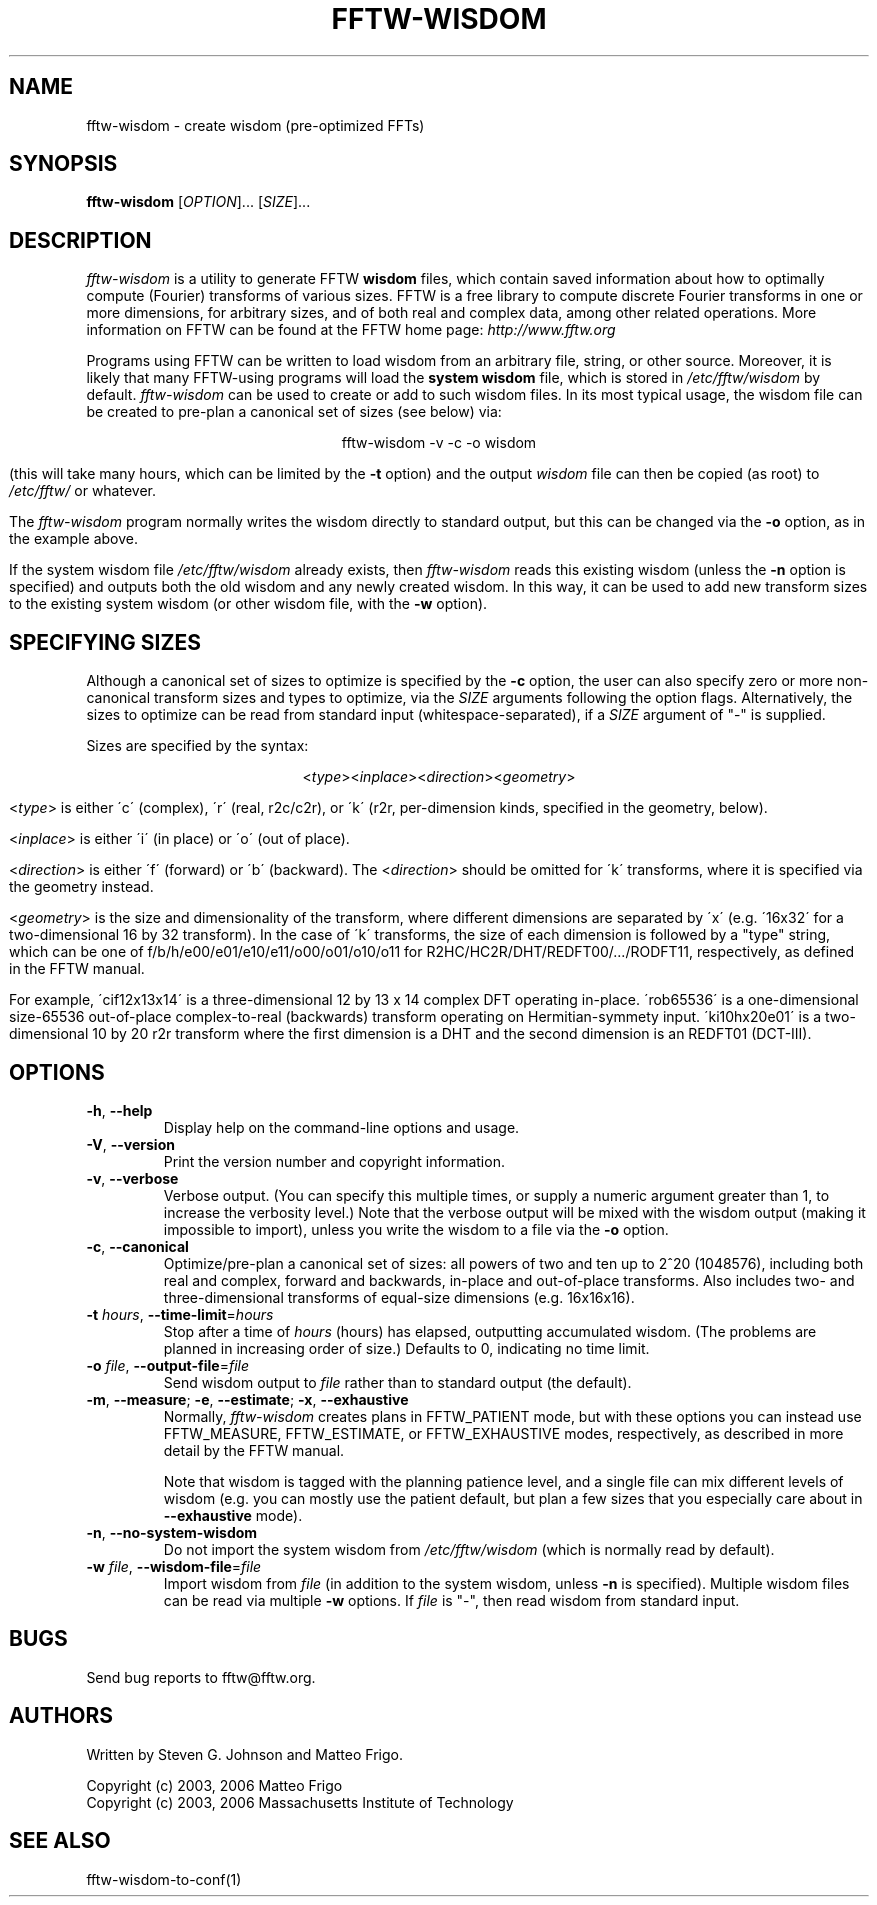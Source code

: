 .\" 
.\" Copyright (c) 2003, 2006 Matteo Frigo
.\" Copyright (c) 2003, 2006 Massachusetts Institute of Technology
.\" 
.\" This program is free software; you can redistribute it and/or modify
.\" it under the terms of the GNU General Public License as published by
.\" the Free Software Foundation; either version 2 of the License, or
.\" (at your option) any later version.
.\" 
.\" This program is distributed in the hope that it will be useful,
.\" but WITHOUT ANY WARRANTY; without even the implied warranty of
.\" MERCHANTABILITY or FITNESS FOR A PARTICULAR PURPOSE.  See the
.\" GNU General Public License for more details.
.\" 
.\" You should have received a copy of the GNU General Public License
.\" along with this program; if not, write to the Free Software
.\" Foundation, Inc., 59 Temple Place, Suite 330, Boston, MA  02111-1307  USA
.\"
.TH FFTW-WISDOM 1 "February, 2003" "fftw" "fftw"
.SH NAME
fftw-wisdom \- create wisdom (pre-optimized FFTs)
.SH SYNOPSIS
.B fftw-wisdom
[\fIOPTION\fR]... [\fISIZE\fR]...
.SH DESCRIPTION
.PP
." Add any additional description here
.I fftw-wisdom
is a utility to generate FFTW
.B wisdom
files, which contain saved information about how to optimally compute
(Fourier) transforms of various sizes.  FFTW is a free library to
compute discrete Fourier transforms in one or more dimensions, for
arbitrary sizes, and of both real and complex data, among other
related operations.  More information on FFTW can be found at the FFTW
home page:
.I http://www.fftw.org

Programs using FFTW can be written to load wisdom from an arbitrary file,
string, or other source.  Moreover, it is likely that many FFTW-using
programs will load the \fBsystem wisdom\fR file, which is stored in
.I /etc/fftw/wisdom
by default.
.I fftw-wisdom
can be used to create or add to such wisdom files.  In its most
typical usage, the wisdom file can be created to pre-plan a canonical
set of sizes (see below) via:

.ce
fftw-wisdom -v -c -o wisdom

(this will take many hours, which can be limited by the 
.B -t
option) and the output
.I wisdom
file can then be copied (as root) to
.I /etc/fftw/
or whatever.

The
.I fftw-wisdom
program normally writes the wisdom directly to standard output, but this
can be changed via the
.B -o
option, as in the example above.

If the system wisdom file
.I /etc/fftw/wisdom
already exists, then
.I fftw-wisdom
reads this existing wisdom (unless the
.B -n
option is specified) and outputs both the old wisdom and any
newly created wisdom.  In this way, it can be used to add new transform
sizes to the existing system wisdom (or other wisdom file, with the 
.B -w
option).
.SH SPECIFYING SIZES
Although a canonical set of sizes to optimize is specified by the 
.B -c
option, the user can also specify zero or more non-canonical transform
sizes and types to optimize, via the 
.I SIZE
arguments following the option flags.  Alternatively, the sizes to
optimize can be read from standard input (whitespace-separated), if a
.I SIZE
argument of "-" is supplied.

Sizes are specified by the syntax:

.ce
<\fItype\fR><\fIinplace\fR><\fIdirection\fR><\fIgeometry\fR>

<\fItype\fR> is either \'c\' (complex), \'r\' (real, r2c/c2r), or
\'k\' (r2r, per-dimension kinds, specified in the geometry, below).

<\fIinplace\fR> is either \'i\' (in place) or \'o\' (out of place).

<\fIdirection\fR> is either \'f\' (forward) or \'b\' (backward).  The
<\fIdirection\fR> should be omitted for \'k\' transforms, where it is
specified via the geometry instead.

<\fIgeometry\fR> is the size and dimensionality of the transform,
where different dimensions are separated by \'x\' (e.g. \'16x32\' for
a two-dimensional 16 by 32 transform).  In the case of \'k\'
transforms, the size of each dimension is followed by a "type" string,
which can be one of f/b/h/e00/e01/e10/e11/o00/o01/o10/o11 for
R2HC/HC2R/DHT/REDFT00/.../RODFT11, respectively, as defined in the
FFTW manual.

For example, \'cif12x13x14\' is a three-dimensional 12 by 13 x 14
complex DFT operating in-place.  \'rob65536\' is a one-dimensional
size-65536 out-of-place complex-to-real (backwards) transform
operating on Hermitian-symmety input.  \'ki10hx20e01\' is a
two-dimensional 10 by 20 r2r transform where the first dimension is a
DHT and the second dimension is an REDFT01 (DCT-III).

.SH OPTIONS
.TP
\fB\-h\fR, \fB\--help\fR
Display help on the command-line options and usage.
.TP
\fB\-V\fR, \fB\--version\fR
Print the version number and copyright information.
.TP
\fB\-v\fR, \fB\--verbose\fR
Verbose output.  (You can specify this multiple times, or supply a numeric
argument greater than 1, to increase the verbosity level.)  Note that the
verbose output will be mixed with the wisdom output (making it impossible
to import), unless you write the wisdom to a file via the 
.B -o
option.
.TP
\fB\-c\fR, \fB\--canonical\fR
Optimize/pre-plan a canonical set of sizes: all powers of two and ten
up to 2^20 (1048576), including both real and complex, forward and
backwards, in-place and out-of-place transforms.  Also includes two-
and three-dimensional transforms of equal-size dimensions
(e.g. 16x16x16).
.TP
\fB\-t\fR \fIhours\fR, \fB\--time-limit\fR=\fIhours\fR
Stop after a time of
.I hours
(hours) has elapsed, outputting accumulated wisdom.  (The problems are planned
in increasing order of size.)  Defaults to 0, indicating no time limit.
.TP
\fB\-o\fR \fIfile\fR, \fB\--output-file\fR=\fIfile\fR
Send wisdom output to
.I file
rather than to standard output (the default).
.TP
\fB\-m\fR, \fB\--measure\fR; \fB\-e\fR, \fB\--estimate\fR; \fB\-x\fR, \fB\--exhaustive\fR
Normally, 
.I fftw-wisdom
creates plans in FFTW_PATIENT mode, but with these options you can instead
use FFTW_MEASURE, FFTW_ESTIMATE, or FFTW_EXHAUSTIVE modes, respectively,
as described in more detail by the FFTW manual.

Note that wisdom is tagged with the planning patience level, and a
single file can mix different levels of wisdom (e.g. you can mostly
use the patient default, but plan a few sizes that you especially care
about in
.B --exhaustive
mode).
.TP
\fB\-n\fR, \fB\--no-system-wisdom\fR
Do not import the system wisdom from
.I /etc/fftw/wisdom
(which is normally read by default).
.TP
\fB\-w\fR \fIfile\fR, \fB\--wisdom-file\fR=\fIfile\fR
Import wisdom from
.I file
(in addition to the system wisdom, unless 
.B -n
is specified).  Multiple wisdom files can be read via multiple
.B -w
options.  If
.I file
is "-", then read wisdom from standard input.
.SH BUGS
Send bug reports to fftw@fftw.org.
.SH AUTHORS
Written by Steven G. Johnson and Matteo Frigo.

Copyright (c) 2003, 2006 Matteo Frigo
.br
Copyright (c) 2003, 2006 Massachusetts Institute of Technology
.SH "SEE ALSO"
fftw-wisdom-to-conf(1)
